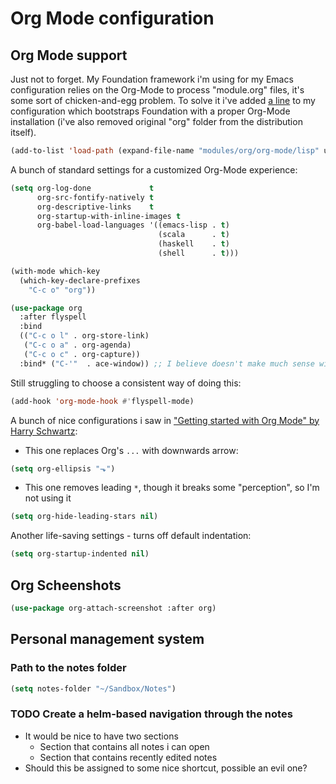 #+STARTUP: showall

* Org Mode configuration
  
** Org Mode support

Just not to forget. My Foundation framework i'm using for my Emacs configuration relies on the Org-Mode
to process "module.org" files, it's some sort of chicken-and-egg problem. To solve it i've added [[file:~/.emacs.d/init.el::(add-to-list%20'load-path%20(expand-file-name%20"modules/org/org-mode/lisp"%20user-emacs-directory))][a line]] 
to my configuration which bootstraps Foundation with a proper Org-Mode installation (i've also removed 
original "org" folder from the distribution itself).

#+BEGIN_SRC emacs-lisp :results none
  (add-to-list 'load-path (expand-file-name "modules/org/org-mode/lisp" user-emacs-directory))
#+END_SRC

A bunch of standard settings for a customized Org-Mode experience:

#+BEGIN_SRC emacs-lisp :results none
  (setq org-log-done             t
        org-src-fontify-natively t
        org-descriptive-links    t
        org-startup-with-inline-images t
        org-babel-load-languages '((emacs-lisp . t)
                                   (scala      . t)
                                   (haskell    . t)
                                   (shell      . t)))

  (with-mode which-key
    (which-key-declare-prefixes
      "C-c o" "org"))
#+END_SRC

#+BEGIN_SRC emacs-lisp :results none
  (use-package org
    :after flyspell
    :bind
    (("C-c o l" . org-store-link)
     ("C-c o a" . org-agenda)
     ("C-c o c" . org-capture))
    :bind* ("C-'"  . ace-window)) ;; I believe doesn't make much sense with Evil? 
#+END_SRC

Still struggling to choose a consistent way of doing this:
#+BEGIN_SRC emacs-lisp :results none
  (add-hook 'org-mode-hook #'flyspell-mode)
#+END_SRC


A bunch of nice configurations i saw in [[https://www.youtube.com/watch?v%3DSzA2YODtgK4]["Getting started with Org Mode" by Harry Schwartz]]:
   
- This one replaces Org's =...= with downwards arrow:
#+BEGIN_SRC emacs-lisp
  (setq org-ellipsis "⬎")
#+END_SRC 
   
- This one removes leading =*=, though it breaks some "perception", so I'm not using it
#+BEGIN_SRC emacs-lisp
  (setq org-hide-leading-stars nil)
#+END_SRC

Another life-saving settings - turns off default indentation:
#+BEGIN_SRC emacs-lisp
  (setq org-startup-indented nil)
#+END_SRC

** Org Scheenshots

#+BEGIN_SRC emacs-lisp
  (use-package org-attach-screenshot :after org)
#+END_SRC

** Personal management system
*** Path to the notes folder
    #+BEGIN_SRC emacs-lisp :results silent
      (setq notes-folder "~/Sandbox/Notes")
    #+END_SRC

*** TODO Create a helm-based navigation through the notes 
    - It would be nice to have two sections
      + Section that contains all notes i can open
      + Section that contains recently edited notes
    - Should this be assigned to some nice shortcut, possible an evil one?
